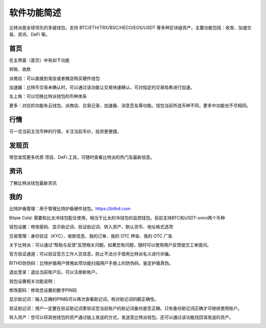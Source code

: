 软件功能简述
============

比特派是全球领先的多链钱包，支持 BTC/ETH/TRX/BSC/HECO/EOS/USDT 等多种区块链资产。主要功能包括：收发、加速交易、资讯、DeFi 等。

首页
------

在主界面（首页）中有如下功能

转账、收款

派商店：可以直接到淘宝或者微店购买硬件钱包

加速器：比特币交易未确认时，可以通过该功能让交易快速确认，可对指定的交易哈希进行加速。

左上角：可以切换比特派钱包的币种体系

更多：对应的功能有云钱包、派商店、交易记录、加速器、消息签名等功能。钱包当前所选币种不同，更多中功能也不尽相同。

.. image:: ../img/bitpiewallet.jpg
    :width: 320px
    :height: 658px
    :scale: 100%
    :align: center




行情
--------------

可一览当前主流币种的行情，关注当前币价，投资更便捷。

.. image:: ../img/bitpiemarkets.jpg
    :width: 320px
    :height: 658px
    :scale: 100%
    :align: center



发现页
-----------

带您发现更多优质 项目、DeFi 工具，可随时查看比特派的热门及最新信息。


.. image:: ../img/bitpiediscover.jpg
    :width: 320px
    :height: 658px
    :scale: 100%
    :align: center




资讯
--------------

了解比特派钱包最新资讯


.. image:: ../img/bitpienews.jpg
    :width: 320px
    :height: 658px
    :scale: 100%
    :align: center




我的
--------

比特护盾管理：用于管理比特护盾硬件钱包。https://bithd.com

Bitpie Cold: 需要和比太冷钱包配合使用，相当于比太的冷钱包的监控钱包。目前支持BTC和USDT-omni两个币种

钱包设置：修改密码、显示助记词、验证助记词、转入资产、默认货币、地址格式选项

交易管理：身份验证（KYC）、收款信息、我的订单、我的 OTC 押金、我的 OTC 广告

关于比特派：可以通过“帮助与反馈”反馈相关问题。如果您有问题，随时可以使用用户反馈提交工单提问。

官方验证通道：可以验证官方工作人员信息，防止不法分子借用比特派名义进行诈骗。

BITHD防伪码：比特护盾用户使用此项功能扫描用户手册上的防伪码，鉴定护盾真伪。

退出登录：退出当前账户后，可以注册新账户。

.. image:: ../img/bitpieme.jpg
    :width: 320px
    :height: 658px
    :scale: 100%
    :align: center

钱包设置相关功能说明：

修改密码：修改您设置的数字PIN码

显示助记词：输入正确的PIN码可以再次查看助记词，核对助记词的额正确性。

验证助记词：用户一定要在验证助记词里验证您当前账户的助记词备份是否正确。只有备份助记词正确才可继续使用账户。

转入资产：您可以将其他钱包的资产通过链上发送的方式，发送至比特派钱包。还可以通过该功能找回误发送的资产。

.. image:: ../img/bitpiesetting.jpg
    :width: 320px
    :height: 658px
    :scale: 100%
    :align: center